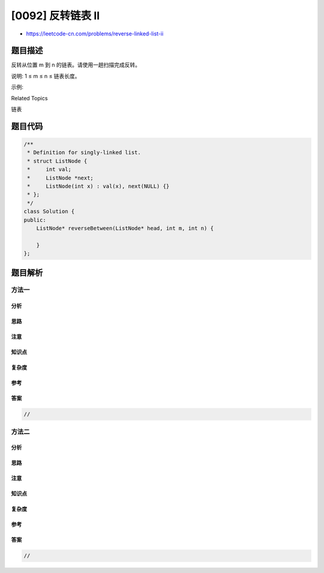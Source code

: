 [0092] 反转链表 II
==================

-  https://leetcode-cn.com/problems/reverse-linked-list-ii

题目描述
--------

.. raw:: html

   <p>

反转从位置 m 到 n 的链表。请使用一趟扫描完成反转。

.. raw:: html

   </p>

.. raw:: html

   <p>

说明: 1 ≤ m ≤ n ≤ 链表长度。

.. raw:: html

   </p>

.. raw:: html

   <p>

示例:

.. raw:: html

   </p>

.. raw:: html

   <pre><strong>输入:</strong> 1-&gt;2-&gt;3-&gt;4-&gt;5-&gt;NULL, <em>m</em> = 2, <em>n</em> = 4
   <strong>输出:</strong> 1-&gt;4-&gt;3-&gt;2-&gt;5-&gt;NULL</pre>

.. raw:: html

   <div>

.. raw:: html

   <div>

Related Topics

.. raw:: html

   </div>

.. raw:: html

   <div>

.. raw:: html

   <li>

链表

.. raw:: html

   </li>

.. raw:: html

   </div>

.. raw:: html

   </div>

题目代码
--------

.. code:: cpp

    /**
     * Definition for singly-linked list.
     * struct ListNode {
     *     int val;
     *     ListNode *next;
     *     ListNode(int x) : val(x), next(NULL) {}
     * };
     */
    class Solution {
    public:
        ListNode* reverseBetween(ListNode* head, int m, int n) {

        }
    };

题目解析
--------

方法一
~~~~~~

分析
^^^^

思路
^^^^

注意
^^^^

知识点
^^^^^^

复杂度
^^^^^^

参考
^^^^

答案
^^^^

.. code:: cpp

    //

方法二
~~~~~~

分析
^^^^

思路
^^^^

注意
^^^^

知识点
^^^^^^

复杂度
^^^^^^

参考
^^^^

答案
^^^^

.. code:: cpp

    //
